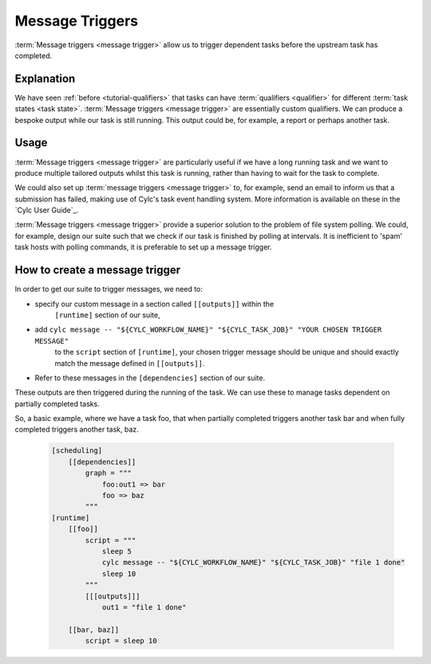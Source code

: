 .. _tutorial-cylc-message-triggers:

Message Triggers
================

:term:`Message triggers <message trigger>` allow us to trigger dependent tasks
before the upstream task has completed.

Explanation
-----------

We have seen :ref:`before <tutorial-qualifiers>` that tasks can have
:term:`qualifiers <qualifier>` for different
:term:`task states <task state>`.
:term:`Message triggers <message trigger>` are essentially custom qualifiers.
We can produce a bespoke output while our task is still running.
This output could be, for example, a report or perhaps another task.

Usage
-----

:term:`Message triggers <message trigger>` are particularly useful if we have
a long running task and we want to produce multiple tailored outputs whilst
this task is running, rather than having to wait for the task to
complete.

We could also set up :term:`message triggers <message trigger>` to, for example,
send an email to inform us that a submission has failed, making use of Cylc's
task event handling system. More information is available on these in the
`Cylc User Guide`_.


:term:`Message triggers <message trigger>` provide a superior solution to
the problem of file system polling. We could, for example, design our suite
such that we check if our task is finished by polling at intervals.
It is inefficient to 'spam' task hosts with polling commands, it is preferable
to set up a message trigger.

How to create a message trigger
-------------------------------

In order to get our suite to trigger messages, we need to:

* specify our custom message in a section called ``[[outputs]]`` within the
     ``[runtime]`` section of our suite,

* add ``cylc message -- "${CYLC_WORKFLOW_NAME}" "${CYLC_TASK_JOB}" "YOUR CHOSEN TRIGGER MESSAGE"``
     to the ``script`` section of ``[runtime]``, your chosen trigger message
     should be unique and should exactly match the message defined in
     ``[[outputs]]``.

* Refer to these messages in the ``[dependencies]`` section of our suite.

These outputs are then triggered during the running of the task.
We can use these to manage tasks dependent on partially completed tasks.

So, a basic example, where we have a task foo, that when partially completed
triggers another task bar and when fully completed triggers another task, baz.

   .. code-block:: cylc

      [scheduling]
          [[dependencies]]
              graph = """
                  foo:out1 => bar
                  foo => baz
              """
      [runtime]
          [[foo]]
              script = """
                  sleep 5
                  cylc message -- "${CYLC_WORKFLOW_NAME}" "${CYLC_TASK_JOB}" "file 1 done"
                  sleep 10
              """
              [[[outputs]]]
                  out1 = "file 1 done"

          [[bar, baz]]
              script = sleep 10

.. _message triggers practical:

.. practical::

   .. rubric:: In this practical example, we will create a suite to demonstrate
      :term:`message triggers <message trigger>`. We will use message triggers
      to both produce a report and trigger a new task from a partially completed
      task.

   #. **Create a new directory.**

      Within your ``~/cylc-run`` directory create a new directory called

      ``message-triggers`` and move into it:

      .. code-block:: bash

         mkdir ~/cylc-run/message-triggers
         cd ~/cylc-run/message-triggers

   #. **Install the script needed for our suite**

      The suite we will be designing requires a bash script, ``random.sh``,
      to produce our report. It will simply create a text file ``report.txt``
      with some random numbers in it. This will be executed when the associated
      task is run.

      Scripts should be kept in the ``bin`` sub-directory within the
      :term:`run directory <run directory>`. If a ``/bin``
      exists in the run directory, it will be prepended $PATH at run
      time.

      Create a ``/bin`` directory.

      .. code-block:: bash

         mkdir ~/cylc-run/message-triggers/bin

      Create a bash script in the bin directory:

      .. code-block:: bash

         touch bin/random.sh

      We will need to make this script executable.

      .. code-block:: bash

         chmod +x bin/random.sh

      Open the file and paste the following basic bash script into it:

      .. code-block:: bash

         #!/usr/bin/env bash
         set -eu

         counter=1

         while [ $counter -le 10 ]; do
            newrand=$[ (( $RANDOM % 40) + 1 ) ];
            echo $newrand >> report.txt;
            counter=$[($counter + 1)];
         done


   #. **Create a new suite.**

      Create a :cylc:conf:`flow.cylc` file and paste the following basic suite into it:

      .. code-block:: cylc

         [scheduler]
             UTC mode = True

         [meta]
             title = "test suite to demo message triggers"

         [scheduling]
             initial cycle point = 2019-06-27T00Z
             final cycle point = 2019-10-27T00Z

             [[dependencies]]

                 [[[P2M]]]
                     graph = """
                         long_forecasting_task =>  another_weather_task
                         long_forecasting_task => different_weather_task
                         long_forecasting_task[-P2M] => long_forecasting_task
                     """

      This is a basic suite, currently it does not have any message triggers
      attached to any task.


   #. **Define our tasks in the runtime section.**

      Next we want to create our ``runtime`` section of our suite.
      First we define what the tasks do. In this example
      ``long_forecasting_task`` will sleep, create a file containing some
      random numbers and produce a message.
      (Note that the random number generator bash script has already been
      preloaded into your ``bin`` directory.)
      ``another_weather_task`` and ``different_weather_task`` simply sleep.

      Add the following code to the  :cylc:conf:`flow.cylc` file.

      .. code-block:: cylc

         [runtime]

             [[long_forecasting_task]]
                 script = """
                     sleep 2
                     random.sh

                     sleep 2
                     random.sh

                     sleep 2
                     random.sh
                 """

             [[another_weather_task, different_weather_task]]
                 script = sleep 1


   #. **Create message triggers.**

      We now have a suite with a task, ``long_forecasting_task`` which, after
      it has fully completed, triggers two more tasks, ``another_weather_task``
      and ``different_weather_task``.

      Suppose we want ``another_weather_task`` and ``different_weather_task``
      to start before ``long_forecasting_task`` has fully completed, perhaps
      after some data has become available.

      In this case, we shall trigger ``another_weather_task`` after one set of
      random numbers has been created
      and ``different_weather_task`` after a second set of random numbers has
      been created.

      There are three aspects of creating messsage triggers.
      The first is to create the messages. Within ``runtime``, ``TASK`` in our
      suite, we need to create a sub-section called ``outputs``. Here we create
      our custom outputs.

      .. code-block:: diff

         +        [[[outputs]]]
         +            update1 = "Task partially complete, report ready to view"
         +            update2 = "Task partially complete, report updated"

      The second thing we need to do is to create a cylc message in our script.
      This should be placed where you want the message to be called. In our
      case, this is after each of the first two set of random numbers are
      generated.

      .. tip::
         Remember that the ``cylc message`` should exactly match the outputs
         stated in our ``[[[outputs]]]`` section.

      Modify the ``[[long_forecasting_task]]`` script in the :cylc:conf:`flow.cylc` file
      as follows:

      .. code-block:: diff

         [runtime]

             [[long_forecasting_task]]
                 script = """
                     sleep 2
                     random.sh
         +           cylc message -- "${CYLC_WORKFLOW_NAME}" "${CYLC_TASK_JOB}" \
                          "Task partially complete, report ready to view"
                     sleep 2
                     random.sh
         +           cylc message -- "${CYLC_WORKFLOW_NAME}" "${CYLC_TASK_JOB}" \
                          "Task partially complete, report updated"
                     sleep 2
                     random.sh
                 """

      Lastly, we need to make reference to the messages in the
      graph section.
      This will ensure your tasks trigger off of the messages correctly.

      Adapt the ``[[dependencies]]`` section in the :cylc:conf:`flow.cylc` file to read as
      follows:

      .. code-block:: diff

                  [[[P2M]]]
                      graph = """
         -               long_forecasting_task =>  another_weather_task
         -               long_forecasting_task => different_weather_task
         +               long_forecasting_task:update1 =>  another_weather_task
         +               long_forecasting_task:update2 => different_weather_task
                         long_forecasting_task[-P2M] => long_forecasting_task
                     """

      This completes our :cylc:conf:`flow.cylc` file.

      Our final suite should look like this:

      .. spoiler:: Solution warning

         .. code-block:: cylc

            [scheduler]
            UTC mode = True

            [meta]
            title = "test suite to demo message triggers"

            [scheduling]
                initial cycle point = 2019-06-27T00Z
                final cycle point = 2019-10-27T00Z

                [[dependencies]]

                    [[[P2M]]]
                        graph = """
                            long_forecasting_task:update1 =>  another_weather_task
                            long_forecasting_task:update2 => different_weather_task
                            long_forecasting_task[-P2M] => long_forecasting_task
                        """

            [runtime]

                [[long_forecasting_task]]
                    script = """
                        sleep 2
                        random.sh
                        cylc message -- "${CYLC_WORKFLOW_NAME}" "${CYLC_TASK_JOB}" \
                            "Task partially complete, report ready to view"
                        sleep 2
                        random.sh
                        cylc message -- "${CYLC_WORKFLOW_NAME}" "${CYLC_TASK_JOB}" \
                            "Task partially complete, report updated"
                        sleep 2
                        random.sh
                    """

                    [[[outputs]]]
                        update1 = "Task partially complete, report ready to view"
                        update2 = "Task partially complete, report updated"

                [[another_weather_task, different_weather_task]]
                    script = sleep 1

   #. **Validate the suite.**

      It is a good idea to check that our :cylc:conf:`flow.cylc` file does not have any
      configuration issues.

      Run `cylc validate` to check for any errors:

      .. code-block:: bash

          cylc validate .

   #. **Run the suite.**

      Now we are ready to run our suite. Open the Cylc GUI by running the
      following command:

      .. code-block:: bash

         cylc gui message-triggers &

      Run the suite either by pressing the play button in the Cylc GUI or by
      running the command:

      .. code-block:: bash

         cylc play message-triggers

      Your suite should now run, the tasks should succeed.

   #. **Inspect the work directory.**

      You can now check for your report outputs. These should appear in the
      :term:`work directory` of the suite. All being well, our first cycle
      point should produce a test file with some random numbers, and each
      subsequent cycle point file should have more random numbers added.

   #. **Extension.**

      Suppose now we would like to send an email alerting us to the reports
      being ready to view.

      We will need to add to our :cylc:conf:`flow.cylc` file.

      In the ``runtime`` section, add a sub-section called ``[[[events]]]``.
      Within this section we will make use of the built-in setting
      ``mail events``.
      Here, we specify a list of events for which notifications should be sent.

      The events we are interested in are, in this case, our outputs.

      Add the following code to your ``[[[events]]]`` section.

        .. code-block:: cylc

           [[[events]]]
               mail events = update1, update2

        Our updated suite should look like this:

      .. spoiler:: Solution warning

         .. code-block:: cylc

            [scheduler]
            UTC mode = True
            [meta]
            title = "test suite to demo message triggers"
            [scheduling]
                initial cycle point = 2019-06-27T00Z
                final cycle point = 2019-10-27T00Z

                [[dependencies]]

                    [[[P2M]]]
                        graph = """
                            long_forecasting_task:update1 =>  another_weather_task
                            long_forecasting_task:update2 => different_weather_task
                            long_forecasting_task[-P2M] => long_forecasting_task
                        """
            [runtime]
                [[long_forecasting_task]]
                    script = """
                        sleep 2
                        random.sh
                        cylc message -- "${CYLC_WORKFLOW_NAME}" "${CYLC_TASK_JOB}" \
                            "Task partially complete, report ready to view"
                        sleep 2
                        random.sh
                        cylc message -- "${CYLC_WORKFLOW_NAME}" "${CYLC_TASK_JOB}" \
                            "Task partially complete, report updated"
                        sleep 2
                        random.sh
                    """

                    [[[outputs]]]
                        update1 = "Task partially complete, report ready to view"
                        update2 = "Task partially complete, report updated"

                    [[[events]]]
                        mail events = update1, update2

                [[another_weather_task, different_weather_task]]
                    script = sleep 1

      Save your changes and run your suite.
      Check your emails and you should have, one email for the first update and,
      a second email alerting you to the subsequent updated reports being ready.

      Note that the second email automatically bundles the messages to prevent
      your inbox from being flooded.
